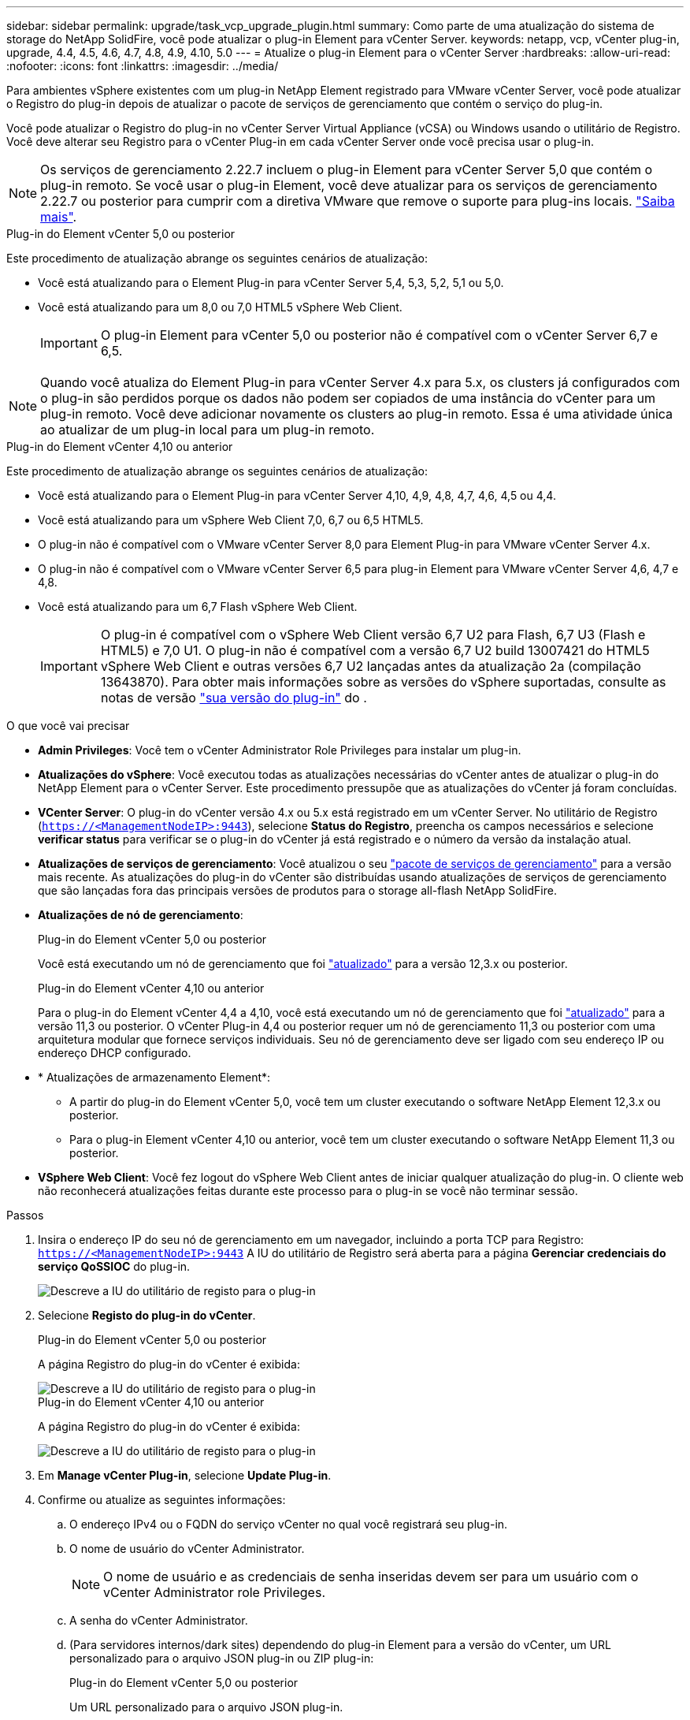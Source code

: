 ---
sidebar: sidebar 
permalink: upgrade/task_vcp_upgrade_plugin.html 
summary: Como parte de uma atualização do sistema de storage do NetApp SolidFire, você pode atualizar o plug-in Element para vCenter Server. 
keywords: netapp, vcp, vCenter plug-in, upgrade, 4.4, 4.5, 4.6, 4.7, 4.8, 4.9, 4.10, 5.0 
---
= Atualize o plug-in Element para o vCenter Server
:hardbreaks:
:allow-uri-read: 
:nofooter: 
:icons: font
:linkattrs: 
:imagesdir: ../media/


[role="lead"]
Para ambientes vSphere existentes com um plug-in NetApp Element registrado para VMware vCenter Server, você pode atualizar o Registro do plug-in depois de atualizar o pacote de serviços de gerenciamento que contém o serviço do plug-in.

Você pode atualizar o Registro do plug-in no vCenter Server Virtual Appliance (vCSA) ou Windows usando o utilitário de Registro. Você deve alterar seu Registro para o vCenter Plug-in em cada vCenter Server onde você precisa usar o plug-in.


NOTE: Os serviços de gerenciamento 2.22.7 incluem o plug-in Element para vCenter Server 5,0 que contém o plug-in remoto. Se você usar o plug-in Element, você deve atualizar para os serviços de gerenciamento 2.22.7 ou posterior para cumprir com a diretiva VMware que remove o suporte para plug-ins locais. https://kb.vmware.com/s/article/87880["Saiba mais"^].

[role="tabbed-block"]
====
.Plug-in do Element vCenter 5,0 ou posterior
--
Este procedimento de atualização abrange os seguintes cenários de atualização:

* Você está atualizando para o Element Plug-in para vCenter Server 5,4, 5,3, 5,2, 5,1 ou 5,0.
* Você está atualizando para um 8,0 ou 7,0 HTML5 vSphere Web Client.
+

IMPORTANT: O plug-in Element para vCenter 5,0 ou posterior não é compatível com o vCenter Server 6,7 e 6,5.




NOTE: Quando você atualiza do Element Plug-in para vCenter Server 4.x para 5.x, os clusters já configurados com o plug-in são perdidos porque os dados não podem ser copiados de uma instância do vCenter para um plug-in remoto. Você deve adicionar novamente os clusters ao plug-in remoto. Essa é uma atividade única ao atualizar de um plug-in local para um plug-in remoto.

--
.Plug-in do Element vCenter 4,10 ou anterior
--
Este procedimento de atualização abrange os seguintes cenários de atualização:

* Você está atualizando para o Element Plug-in para vCenter Server 4,10, 4,9, 4,8, 4,7, 4,6, 4,5 ou 4,4.
* Você está atualizando para um vSphere Web Client 7,0, 6,7 ou 6,5 HTML5.
+
[IMPORTANT]
====
** O plug-in não é compatível com o VMware vCenter Server 8,0 para Element Plug-in para VMware vCenter Server 4.x.
** O plug-in não é compatível com o VMware vCenter Server 6,5 para plug-in Element para VMware vCenter Server 4,6, 4,7 e 4,8.


====
* Você está atualizando para um 6,7 Flash vSphere Web Client.
+

IMPORTANT: O plug-in é compatível com o vSphere Web Client versão 6,7 U2 para Flash, 6,7 U3 (Flash e HTML5) e 7,0 U1. O plug-in não é compatível com a versão 6,7 U2 build 13007421 do HTML5 vSphere Web Client e outras versões 6,7 U2 lançadas antes da atualização 2a (compilação 13643870). Para obter mais informações sobre as versões do vSphere suportadas, consulte as notas de versão https://docs.netapp.com/us-en/vcp/rn_relatedrn_vcp.html#netapp-element-plug-in-for-vcenter-server["sua versão do plug-in"^] do .



--
====
.O que você vai precisar
* *Admin Privileges*: Você tem o vCenter Administrator Role Privileges para instalar um plug-in.
* *Atualizações do vSphere*: Você executou todas as atualizações necessárias do vCenter antes de atualizar o plug-in do NetApp Element para o vCenter Server. Este procedimento pressupõe que as atualizações do vCenter já foram concluídas.
* *VCenter Server*: O plug-in do vCenter versão 4.x ou 5.x está registrado em um vCenter Server. No utilitário de Registro (`https://<ManagementNodeIP>:9443`), selecione *Status do Registro*, preencha os campos necessários e selecione *verificar status* para verificar se o plug-in do vCenter já está registrado e o número da versão da instalação atual.
* *Atualizações de serviços de gerenciamento*: Você atualizou o seu https://mysupport.netapp.com/site/products/all/details/mgmtservices/downloads-tab["pacote de serviços de gerenciamento"^] para a versão mais recente. As atualizações do plug-in do vCenter são distribuídas usando atualizações de serviços de gerenciamento que são lançadas fora das principais versões de produtos para o storage all-flash NetApp SolidFire.
* *Atualizações de nó de gerenciamento*:
+
[role="tabbed-block"]
====
.Plug-in do Element vCenter 5,0 ou posterior
--
Você está executando um nó de gerenciamento que foi link:task_hcc_upgrade_management_node.html["atualizado"] para a versão 12,3.x ou posterior.

--
.Plug-in do Element vCenter 4,10 ou anterior
--
Para o plug-in do Element vCenter 4,4 a 4,10, você está executando um nó de gerenciamento que foi link:task_hcc_upgrade_management_node.html["atualizado"] para a versão 11,3 ou posterior. O vCenter Plug-in 4,4 ou posterior requer um nó de gerenciamento 11,3 ou posterior com uma arquitetura modular que fornece serviços individuais. Seu nó de gerenciamento deve ser ligado com seu endereço IP ou endereço DHCP configurado.

--
====
* * Atualizações de armazenamento Element*:
+
** A partir do plug-in do Element vCenter 5,0, você tem um cluster executando o software NetApp Element 12,3.x ou posterior.
** Para o plug-in Element vCenter 4,10 ou anterior, você tem um cluster executando o software NetApp Element 11,3 ou posterior.


* *VSphere Web Client*: Você fez logout do vSphere Web Client antes de iniciar qualquer atualização do plug-in. O cliente web não reconhecerá atualizações feitas durante este processo para o plug-in se você não terminar sessão.


.Passos
. Insira o endereço IP do seu nó de gerenciamento em um navegador, incluindo a porta TCP para Registro:
`https://<ManagementNodeIP>:9443` A IU do utilitário de Registro será aberta para a página *Gerenciar credenciais do serviço QoSSIOC* do plug-in.
+
image::vcp_registration_utility_ui_qossioc.png[Descreve a IU do utilitário de registo para o plug-in]

. Selecione *Registo do plug-in do vCenter*.
+
[role="tabbed-block"]
====
.Plug-in do Element vCenter 5,0 ou posterior
--
A página Registro do plug-in do vCenter é exibida:

image::vcp_remote_plugin_registration_ui.png[Descreve a IU do utilitário de registo para o plug-in]

--
.Plug-in do Element vCenter 4,10 ou anterior
--
A página Registro do plug-in do vCenter é exibida:

image::vcp_registration_utility_ui.png[Descreve a IU do utilitário de registo para o plug-in]

--
====
. Em *Manage vCenter Plug-in*, selecione *Update Plug-in*.
. Confirme ou atualize as seguintes informações:
+
.. O endereço IPv4 ou o FQDN do serviço vCenter no qual você registrará seu plug-in.
.. O nome de usuário do vCenter Administrator.
+

NOTE: O nome de usuário e as credenciais de senha inseridas devem ser para um usuário com o vCenter Administrator role Privileges.

.. A senha do vCenter Administrator.
.. (Para servidores internos/dark sites) dependendo do plug-in Element para a versão do vCenter, um URL personalizado para o arquivo JSON plug-in ou ZIP plug-in:
+
[role="tabbed-block"]
====
.Plug-in do Element vCenter 5,0 ou posterior
--
Um URL personalizado para o arquivo JSON plug-in.


NOTE: Você pode selecionar *URL personalizado* para personalizar o URL se estiver usando um servidor HTTP ou HTTPS (site escuro) ou tiver modificado o nome do arquivo JSON ou as configurações de rede. Para obter etapas de configuração adicionais se você pretende personalizar um URL, consulte a documentação do Element Plug-in para vCenter Server sobre como modificar propriedades do vCenter para um servidor HTTP interno (dark site).

--
.Plug-in do Element vCenter 4,10 ou anterior
--
Um URL personalizado para o ZIP do plug-in.


NOTE: Você pode selecionar *URL personalizado* para personalizar o URL se estiver usando um servidor HTTP ou HTTPS (site escuro) ou tiver modificado o nome do arquivo ZIP ou as configurações de rede. Para obter etapas de configuração adicionais se você pretende personalizar um URL, consulte a documentação do Element Plug-in para vCenter Server sobre como modificar propriedades do vCenter para um servidor HTTP interno (dark site).

--
====


. Selecione *Atualizar*.
+
Um banner aparece na IU do utilitário de Registro quando o Registro é bem-sucedido.

. Faça login no vSphere Web Client como um vCenter Administrator. Se você já estiver logado no vSphere Web Client, primeiro deverá fazer logout, aguardar dois a três minutos e, em seguida, fazer login novamente.
+

NOTE: Essa ação cria um novo banco de dados e conclui a instalação no vSphere Web Client.

. No vSphere Web Client, procure as seguintes tarefas concluídas no monitor de tarefas para garantir que a instalação foi concluída: `Download plug-in` E `Deploy plug-in`.
. Verifique se os pontos de extensão do plug-in aparecem na guia *Atalhos* do vSphere Web Client e no painel lateral.
+
[role="tabbed-block"]
====
.Plug-in do Element vCenter 5,0 ou posterior
--
O ponto de extensão do plug-in remoto do NetApp Element é exibido:

image::vcp_remote_plugin_icons_home_page.png[Descreve os pontos de extensão do plug-in após uma atualização ou instalação bem-sucedida para o Element Plug-in 5,1 ou posterior]

--
.Plug-in do Element vCenter 4,10 ou anterior
--
Os pontos de extensão Configuração e Gerenciamento do NetApp Element são exibidos:

image::vcp_shortcuts_page_accessing_plugin.png[Descreve os pontos de extensão do plug-in após uma atualização ou instalação bem-sucedida para o Element Plug-in 4,10 ou anterior]

--
====
+
[NOTE]
====
Se os ícones do plug-in do vCenter não estiverem visíveis, link:https://docs.netapp.com/us-en/vcp/vcp_reference_troubleshoot_vcp.html#plug-in-registration-successful-but-icons-do-not-appear-in-web-client["Plug-in Element para vCenter Server"^]consulte a documentação sobre solução de problemas do plug-in.

Depois de atualizar para o plug-in do NetApp Element para o vCenter Server 4,8 ou posterior com o VMware vCenter Server 6.7U1, se os clusters de armazenamento não estiverem listados ou um erro de servidor aparecer nas seções *clusters* e *Configurações de QoSSIOC* da Configuração do NetApp Element, consulte link:https://docs.netapp.com/us-en/vcp/vcp_reference_troubleshoot_vcp.html#error_vcp48_67u1["Plug-in Element para vCenter Server"^] a documentação sobre a solução de problemas desses erros.

====
. Verifique a alteração de versão na guia *sobre* no ponto de extensão *Configuração do NetApp Element* do plug-in.
+
Você deve ver os seguintes detalhes de versão ou detalhes de uma versão mais recente:

+
[listing]
----
NetApp Element Plug-in Version: 5.4
NetApp Element Plug-in Build Number: 1
----



NOTE: O plug-in do vCenter contém conteúdo de ajuda on-line. Para garantir que a Ajuda contenha o conteúdo mais recente, limpe o cache do navegador depois de atualizar o plug-in.



== Encontre mais informações

* https://docs.netapp.com/us-en/element-software/index.html["Documentação do software SolidFire e Element"]
* https://docs.netapp.com/us-en/vcp/index.html["Plug-in do NetApp Element para vCenter Server"^]

